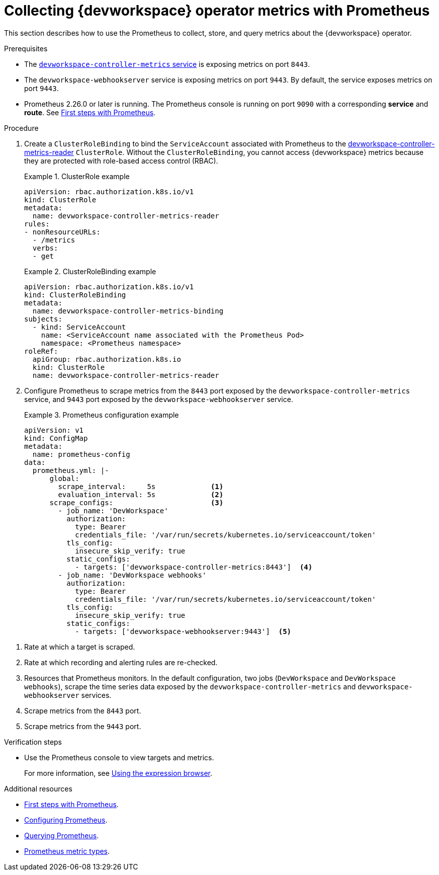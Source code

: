 [id="proc_collecting-dev-workspace-operator-metrics-with-prometheus_{context}"]
= Collecting {devworkspace} operator metrics with Prometheus

[role="_abstract"]
This section describes how to use the Prometheus to collect, store, and query metrics about the {devworkspace} operator.

.Prerequisites

* The link:https://github.com/devfile/devworkspace-operator/blob/v0.10.0/deploy/deployment/kubernetes/objects/devworkspace-controller-metrics.Service.yaml[`devworkspace-controller-metrics` service] is exposing metrics on port `8443`.

* The `devworkspace-webhookserver` service is exposing metrics on port `9443`. By default, the service exposes metrics on port `9443`.

* Prometheus 2.26.0 or later is running. The Prometheus console is running on port `9090` with a corresponding *service* and *route*. See link:https://prometheus.io/docs/introduction/first_steps/[First steps with Prometheus].

.Procedure

. Create a `ClusterRoleBinding` to bind the `ServiceAccount` associated with Prometheus to the link:https://github.com/devfile/devworkspace-operator/blob/main/deploy/deployment/kubernetes/objects/devworkspace-controller-metrics-reader.ClusterRole.yaml[devworkspace-controller-metrics-reader] `ClusterRole`.
Without the `ClusterRoleBinding`, you cannot access {devworkspace} metrics because they are protected with role-based access control (RBAC).
+
.ClusterRole example
====
[source,yaml,subs="+attributes"]
----
apiVersion: rbac.authorization.k8s.io/v1
kind: ClusterRole
metadata:
  name: devworkspace-controller-metrics-reader
rules:
- nonResourceURLs:
  - /metrics
  verbs:
  - get
----

====

+
.ClusterRoleBinding example
====
[source,yaml,subs="+attributes"]
----
apiVersion: rbac.authorization.k8s.io/v1
kind: ClusterRoleBinding
metadata:
  name: devworkspace-controller-metrics-binding
subjects:
  - kind: ServiceAccount
    name: <ServiceAccount name associated with the Prometheus Pod>
    namespace: <Prometheus namespace>
roleRef:
  apiGroup: rbac.authorization.k8s.io
  kind: ClusterRole
  name: devworkspace-controller-metrics-reader
----
====

. Configure Prometheus to scrape metrics from the `8443` port exposed by the `devworkspace-controller-metrics` service, and `9443` port exposed by the `devworkspace-webhookserver` service.
+
.Prometheus configuration example
====
[source,yaml,subs="+attributes"]
----
apiVersion: v1
kind: ConfigMap
metadata:
  name: prometheus-config
data:
  prometheus.yml: |-
      global:
        scrape_interval:     5s             <1>
        evaluation_interval: 5s             <2>
      scrape_configs:                       <3>
        - job_name: 'DevWorkspace'
          authorization:
            type: Bearer
            credentials_file: '/var/run/secrets/kubernetes.io/serviceaccount/token'
          tls_config:
            insecure_skip_verify: true
          static_configs:
            - targets: ['devworkspace-controller-metrics:8443']  <4>
        - job_name: 'DevWorkspace webhooks'
          authorization:
            type: Bearer
            credentials_file: '/var/run/secrets/kubernetes.io/serviceaccount/token'
          tls_config:
            insecure_skip_verify: true
          static_configs:
            - targets: ['devworkspace-webhookserver:9443']  <5>
----
====

<1> Rate at which a target is scraped.
<2> Rate at which recording and alerting rules are re-checked.
<3> Resources that Prometheus monitors. In the default configuration, two jobs (`DevWorkspace` and `DevWorkspace webhooks`), scrape the time series data exposed by the `devworkspace-controller-metrics` and `devworkspace-webhookserver` services.
<4> Scrape metrics from the `8443` port.
<5> Scrape metrics from the `9443` port.

.Verification steps

* Use the Prometheus console to view targets and metrics.
+
For more information, see link:https://prometheus.io/docs/introduction/first_steps/#using-the-expression-browser[Using the expression browser].


[role="_additional-resources"]
.Additional resources

* link:https://prometheus.io/docs/introduction/first_steps/[First steps with Prometheus].

* link:https://prometheus.io/docs/prometheus/latest/configuration/configuration/[Configuring Prometheus].

* link:https://prometheus.io/docs/prometheus/latest/querying/basics/[Querying Prometheus].

* link:https://prometheus.io/docs/concepts/metric_types/[Prometheus metric types].
